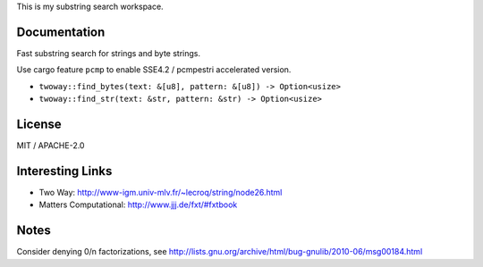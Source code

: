 
This is my substring search workspace.

Documentation
-------------

Fast substring search for strings and byte strings.

Use cargo feature ``pcmp`` to enable SSE4.2 / pcmpestri accelerated version.

- ``twoway::find_bytes(text: &[u8], pattern: &[u8]) -> Option<usize>``
- ``twoway::find_str(text: &str, pattern: &str) -> Option<usize>``

License
-------

MIT / APACHE-2.0


Interesting Links
-----------------

- Two Way: http://www-igm.univ-mlv.fr/~lecroq/string/node26.html
- Matters Computational: http://www.jjj.de/fxt/#fxtbook


Notes
-----

Consider denying 0/n factorizations, see
http://lists.gnu.org/archive/html/bug-gnulib/2010-06/msg00184.html

